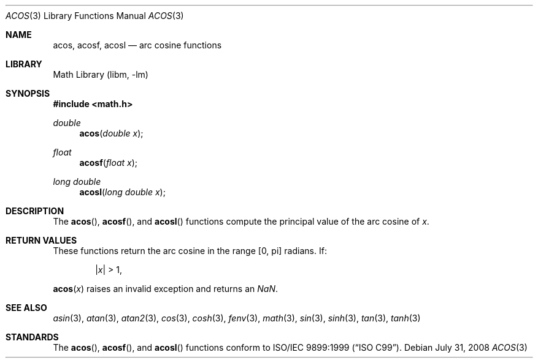 .\" Copyright (c) 1991 The Regents of the University of California.
.\" All rights reserved.
.\"
.\" Redistribution and use in source and binary forms, with or without
.\" modification, are permitted provided that the following conditions
.\" are met:
.\" 1. Redistributions of source code must retain the above copyright
.\"    notice, this list of conditions and the following disclaimer.
.\" 2. Redistributions in binary form must reproduce the above copyright
.\"    notice, this list of conditions and the following disclaimer in the
.\"    documentation and/or other materials provided with the distribution.
.\" 3. Neither the name of the University nor the names of its contributors
.\"    may be used to endorse or promote products derived from this software
.\"    without specific prior written permission.
.\"
.\" THIS SOFTWARE IS PROVIDED BY THE REGENTS AND CONTRIBUTORS ``AS IS'' AND
.\" ANY EXPRESS OR IMPLIED WARRANTIES, INCLUDING, BUT NOT LIMITED TO, THE
.\" IMPLIED WARRANTIES OF MERCHANTABILITY AND FITNESS FOR A PARTICULAR PURPOSE
.\" ARE DISCLAIMED.  IN NO EVENT SHALL THE REGENTS OR CONTRIBUTORS BE LIABLE
.\" FOR ANY DIRECT, INDIRECT, INCIDENTAL, SPECIAL, EXEMPLARY, OR CONSEQUENTIAL
.\" DAMAGES (INCLUDING, BUT NOT LIMITED TO, PROCUREMENT OF SUBSTITUTE GOODS
.\" OR SERVICES; LOSS OF USE, DATA, OR PROFITS; OR BUSINESS INTERRUPTION)
.\" HOWEVER CAUSED AND ON ANY THEORY OF LIABILITY, WHETHER IN CONTRACT, STRICT
.\" LIABILITY, OR TORT (INCLUDING NEGLIGENCE OR OTHERWISE) ARISING IN ANY WAY
.\" OUT OF THE USE OF THIS SOFTWARE, EVEN IF ADVISED OF THE POSSIBILITY OF
.\" SUCH DAMAGE.
.\"
.\"     from: @(#)acos.3	5.1 (Berkeley) 5/2/91
.\" $FreeBSD: releng/12.0/lib/msun/man/acos.3 314436 2017-02-28 23:42:47Z imp $
.\"
.Dd July 31, 2008
.Dt ACOS 3
.Os
.Sh NAME
.Nm acos ,
.Nm acosf ,
.Nm acosl
.Nd arc cosine functions
.Sh LIBRARY
.Lb libm
.Sh SYNOPSIS
.In math.h
.Ft double
.Fn acos "double x"
.Ft float
.Fn acosf "float x"
.Ft long double
.Fn acosl "long double x"
.Sh DESCRIPTION
The
.Fn acos ,
.Fn acosf ,
and
.Fn acosl
functions compute the principal value of the arc cosine of
.Fa x .
.Sh RETURN VALUES
These functions return the arc cosine in the range
.Bq 0 , \*(Pi
radians.
If:
.Bd -unfilled -offset indent
.Pf \&| Ns Ar x Ns \&| > 1 ,
.Ed
.Pp
.Fn acos x
raises an invalid exception and returns an \*(Na.
.Sh SEE ALSO
.Xr asin 3 ,
.Xr atan 3 ,
.Xr atan2 3 ,
.Xr cos 3 ,
.Xr cosh 3 ,
.Xr fenv 3 ,
.Xr math 3 ,
.Xr sin 3 ,
.Xr sinh 3 ,
.Xr tan 3 ,
.Xr tanh 3
.Sh STANDARDS
The
.Fn acos ,
.Fn acosf ,
and
.Fn acosl
functions conform to
.St -isoC-99 .
